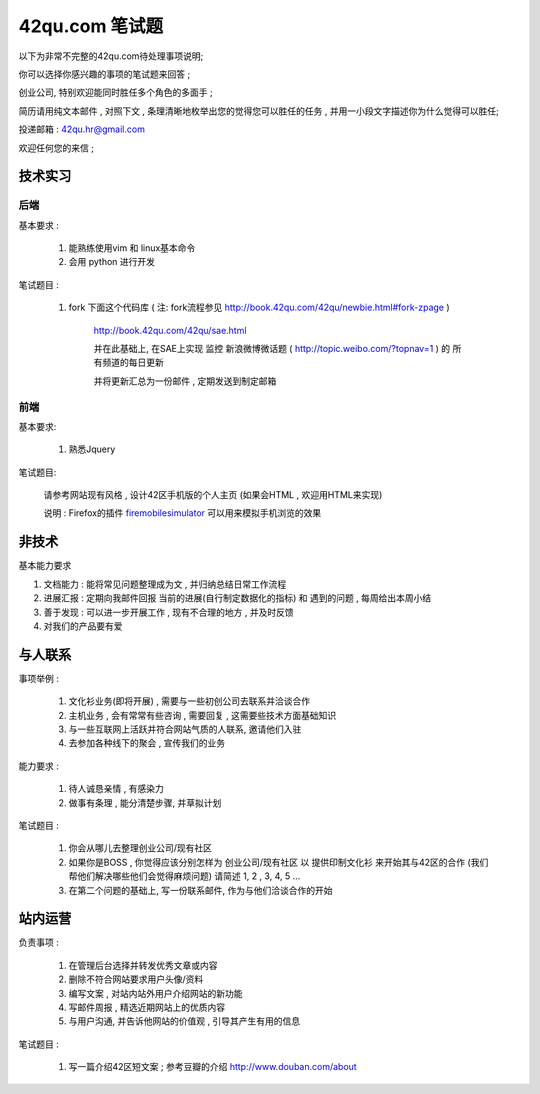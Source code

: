 42qu.com 笔试题
============================

以下为非常不完整的42qu.com待处理事项说明;

你可以选择你感兴趣的事项的笔试题来回答 ;

创业公司, 特别欢迎能同时胜任多个角色的多面手 ;

简历请用纯文本邮件 , 对照下文 , 条理清晰地枚举出您的觉得您可以胜任的任务 , 并用一小段文字描述你为什么觉得可以胜任;

投递邮箱 : 42qu.hr@gmail.com

欢迎任何您的来信 ;



技术实习
----------------------------------------------------

后端
~~~~~~~~~~~~~~~~~~~~~~~~~~~~~~~~~~~~~~~~~~~~~~~~~~~

基本要求 :

    #. 能熟练使用vim 和 linux基本命令
    #. 会用 python 进行开发


笔试题目 : 

    #.  fork 下面这个代码库 ( 注: fork流程参见 http://book.42qu.com/42qu/newbie.html#fork-zpage )
    
         http://book.42qu.com/42qu/sae.html 
    
         并在此基础上, 在SAE上实现 监控 新浪微博微话题 ( http://topic.weibo.com/?topnav=1 ) 的 所有频道的每日更新

         并将更新汇总为一份邮件 , 定期发送到制定邮箱

前端
~~~~~~~~~~~~~~~~~~~~~~~~~~~~~~~~~~~~~~~~~~~~~~~~~~~

基本要求:

    #. 熟悉Jquery

笔试题目:

    请参考网站现有风格 , 设计42区手机版的个人主页 (如果会HTML , 欢迎用HTML来实现)
    
    说明 : Firefox的插件 `firemobilesimulator <https://addons.mozilla.org/en-US/firefox/addon/firemobilesimulator/>`_  可以用来模拟手机浏览的效果


非技术
-------------------------------------------------------------------

基本能力要求

#.  文档能力 : 能将常见问题整理成为文 ,  并归纳总结日常工作流程 
#.  进展汇报 : 定期向我邮件回报 当前的进展(自行制定数据化的指标) 和 遇到的问题 , 每周给出本周小结
#.  善于发现 : 可以进一步开展工作 , 现有不合理的地方 , 并及时反馈
#.  对我们的产品要有爱


与人联系
----------------------------------------------------

事项举例 :

    #. 文化衫业务(即将开展) , 需要与一些初创公司去联系并洽谈合作
    #. 主机业务 , 会有常常有些咨询 , 需要回复 , 这需要些技术方面基础知识
    #. 与一些互联网上活跃并符合网站气质的人联系, 邀请他们入驻
    #. 去参加各种线下的聚会 , 宣传我们的业务

能力要求 :

    #. 待人诚恳亲情 , 有感染力
    #. 做事有条理 , 能分清楚步骤, 并草拟计划
    

笔试题目 :
    
    #. 你会从哪儿去整理创业公司/现有社区
    #. 如果你是BOSS , 你觉得应该分别怎样为 创业公司/现有社区 以 提供印制文化衫 来开始其与42区的合作 (我们帮他们解决哪些他们会觉得麻烦问题) 请简述 1, 2 , 3, 4, 5 ...
    #. 在第二个问题的基础上, 写一份联系邮件, 作为与他们洽谈合作的开始


站内运营
----------------------------------------------------

负责事项 :

    #. 在管理后台选择并转发优秀文章或内容
    #. 删除不符合网站要求用户头像/资料
    #. 编写文案 , 对站内站外用户介绍网站的新功能
    #. 写邮件周报 , 精选近期网站上的优质内容
    #. 与用户沟通, 并告诉他网站的价值观 , 引导其产生有用的信息

笔试题目 :
    
    #. 写一篇介绍42区短文案 ; 参考豆瓣的介绍 http://www.douban.com/about



